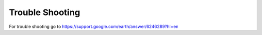 Trouble Shooting
================

For trouble shooting go to https://support.google.com/earth/answer/6246289?hl=en

